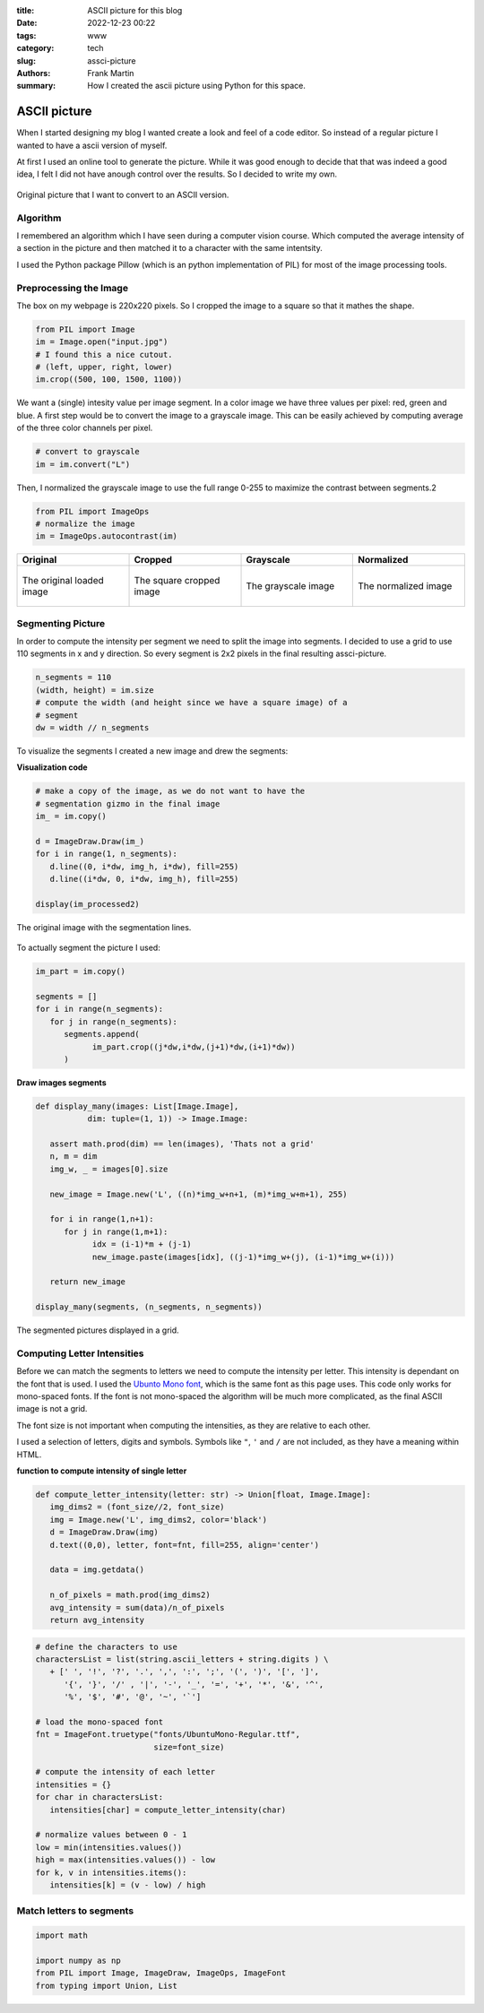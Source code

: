 :title: ASCII picture for this blog
:date: 2022-12-23 00:22
:tags: www
:category: tech
:slug: assci-picture
:authors: Frank Martin
:summary: How I created the ascii picture using Python for this space.

ASCII picture
=============


When I started designing my blog I wanted create a look and feel of a
code editor. So instead of a regular picture I wanted to have a ascii
version of myself.

At first I used an online tool to generate the picture. While it was
good enough to decide that that was indeed a good idea, I felt I did
not have anough control over the results. So I decided to write my own.

.. figure:: {filename}/images/me.jpg
   :alt: original picture
   :width: 400px
   :align: center

   Original picture that I want to convert to an ASCII version.

Algorithm
---------
I remembered an algorithm which I have seen during a computer vision
course. Which computed the average intensity of a section in the
picture and then matched it to a character with the same intentsity.

I used the Python package Pillow (which is an python implementation of
PIL) for most of the image processing tools.

Preprocessing the Image
-----------------------
The box on my webpage is 220x220 pixels. So I cropped the image to a
square so that it mathes the shape.

.. code-block:: python

   from PIL import Image
   im = Image.open("input.jpg")
   # I found this a nice cutout.
   # (left, upper, right, lower)
   im.crop((500, 100, 1500, 1100))

We want a (single) intesity value per image segment. In a color image
we have three values per pixel: red, green and blue. A first step would
be to convert the image to a grayscale image. This can be easily
achieved by computing average of the three color channels per pixel.

.. code-block:: python

   # convert to grayscale
   im = im.convert("L")

Then, I normalized the grayscale image to use the full range 0-255 to
maximize the contrast between segments.2

.. code-block:: python

   from PIL import ImageOps
   # normalize the image
   im = ImageOps.autocontrast(im)

.. container:: scrollx

   .. list-table::
      :widths: 25 25 25 25
      :header-rows: 1
      :align: center

      * - Original
        - Cropped
        - Grayscale
        - Normalized
      * - .. figure:: {filename}/images/me.jpg
            :alt: original picture
            :width: 180px
            :align: center

            The original loaded image

        - .. figure:: {filename}/images/cropped.png
            :alt: cropped picture
            :width: 180px
            :align: center

            The square cropped image

        - .. figure:: {filename}/images/grayscale.png
            :alt: grayscale picture
            :width: 180px
            :align: center

            The grayscale image

        - .. figure:: {filename}/images/normalized.png
            :alt: normalized picture
            :width: 180px
            :align: center

            The normalized image


Segmenting Picture
------------------
In order to compute the intensity per segment we need to split the
image into segments. I decided to use a grid to use 110 segments in x
and y direction. So every segment is 2x2 pixels in the final resulting
assci-picture.

.. code-block:: python

   n_segments = 110
   (width, height) = im.size
   # compute the width (and height since we have a square image) of a
   # segment
   dw = width // n_segments

To visualize the segments I created a new image and drew the segments:

.. container:: toggle

   .. container:: header

         **Visualization code**

   .. code-block:: python

      # make a copy of the image, as we do not want to have the
      # segmentation gizmo in the final image
      im_ = im.copy()

      d = ImageDraw.Draw(im_)
      for i in range(1, n_segments):
         d.line((0, i*dw, img_h, i*dw), fill=255)
         d.line((i*dw, 0, i*dw, img_h), fill=255)

      display(im_processed2)

.. figure:: {filename}/images/segmented-image.png
   :alt: Segmented picture
   :width: 400px
   :align: center

   The original image with the segmentation lines.


To actually segment the picture I used:

.. code-block:: python

   im_part = im.copy()

   segments = []
   for i in range(n_segments):
      for j in range(n_segments):
         segments.append(
               im_part.crop((j*dw,i*dw,(j+1)*dw,(i+1)*dw))
         )

.. container:: toggle

   .. container:: header

         **Draw images segments**

   .. code-block:: python

      def display_many(images: List[Image.Image],
                 dim: tuple=(1, 1)) -> Image.Image:

         assert math.prod(dim) == len(images), 'Thats not a grid'
         n, m = dim
         img_w, _ = images[0].size

         new_image = Image.new('L', ((n)*img_w+n+1, (m)*img_w+m+1), 255)

         for i in range(1,n+1):
            for j in range(1,m+1):
                  idx = (i-1)*m + (j-1)
                  new_image.paste(images[idx], ((j-1)*img_w+(j), (i-1)*img_w+(i)))

         return new_image

      display_many(segments, (n_segments, n_segments))

   .. figure:: {filename}/images/segmented-image2.png
      :alt: Segmented picture
      :width: 400px
      :align: center

      The segmented pictures displayed in a grid.



Computing Letter Intensities
----------------------------
Before we can match the segments to letters we need to compute the
intensity per letter. This intensity is dependant on the font that is
used. I used the `Ubunto Mono font <https://fonts.google.com/specimen/Ubuntu+Mono>`_,
which is the same font as this page uses. This code only works for
mono-spaced fonts. If the font is not mono-spaced the algorithm will
be much more complicated, as the final ASCII image is not a grid.

The font size is not important when computing the intensities, as they
are relative to each other.

I used a selection of letters, digits and symbols. Symbols like ``"``,
``'`` and ``/`` are not included, as they have a meaning within HTML.

.. container:: toggle

   .. container:: header

         **function to compute intensity of single letter**

   .. code-block:: python

      def compute_letter_intensity(letter: str) -> Union[float, Image.Image]:
         img_dims2 = (font_size//2, font_size)
         img = Image.new('L', img_dims2, color='black')
         d = ImageDraw.Draw(img)
         d.text((0,0), letter, font=fnt, fill=255, align='center')

         data = img.getdata()

         n_of_pixels = math.prod(img_dims2)
         avg_intensity = sum(data)/n_of_pixels
         return avg_intensity

.. code-block:: python

   # define the characters to use
   charactersList = list(string.ascii_letters + string.digits ) \
      + [' ', '!', '?', '.', ',', ':', ';', '(', ')', '[', ']',
         '{', '}', '/' , '|', '-', '_', '=', '+', '*', '&', '^',
         '%', '$', '#', '@', '~', '`']

   # load the mono-spaced font
   fnt = ImageFont.truetype("fonts/UbuntuMono-Regular.ttf",
                            size=font_size)

   # compute the intensity of each letter
   intensities = {}
   for char in charactersList:
      intensities[char] = compute_letter_intensity(char)

   # normalize values between 0 - 1
   low = min(intensities.values())
   high = max(intensities.values()) - low
   for k, v in intensities.items():
      intensities[k] = (v - low) / high


Match letters to segments
-------------------------

.. code-block:: python

      import math

      import numpy as np
      from PIL import Image, ImageDraw, ImageOps, ImageFont
      from typing import Union, List


.. We want to tell how we setup the project and what we want to do.

.. .. code-block:: python

   from pelican import create_my_website

   create_my_website(auto_content=True)

.. Wow, that was easy.. Ok that was a lie. But let's document here how this
   site evolved using `Pelican <http://pelicam.com>`_.

.. Initial page
.. ------------
.. I downloaded Pelican and their theme suite, wrote a single article,
.. created a personal github pages project, connected my DNS.. and pushed
.. the project using :code:`make github`

.. .. figure:: {filename}/images/initial-page.png
..    :alt: very first look at the pelican generated website with monospace
..          theme
..    :width: 100%

.. One thing annoyed me already about this theme. It does not cover all rst
.. items. For example it does not have styling for inline code-blocks..